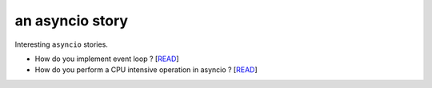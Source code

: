 an asyncio story
================

Interesting ``asyncio`` stories.

* How do you implement event loop ? [`READ <https://github.com/yunstanford/asyncio-story/blob/master/event_loop.rst>`_]
* How do you perform a CPU intensive operation in asyncio ? [`READ <https://github.com/yunstanford/asyncio-story/blob/master/cpu_intensive_task_in_asyncio.rst>`_]
